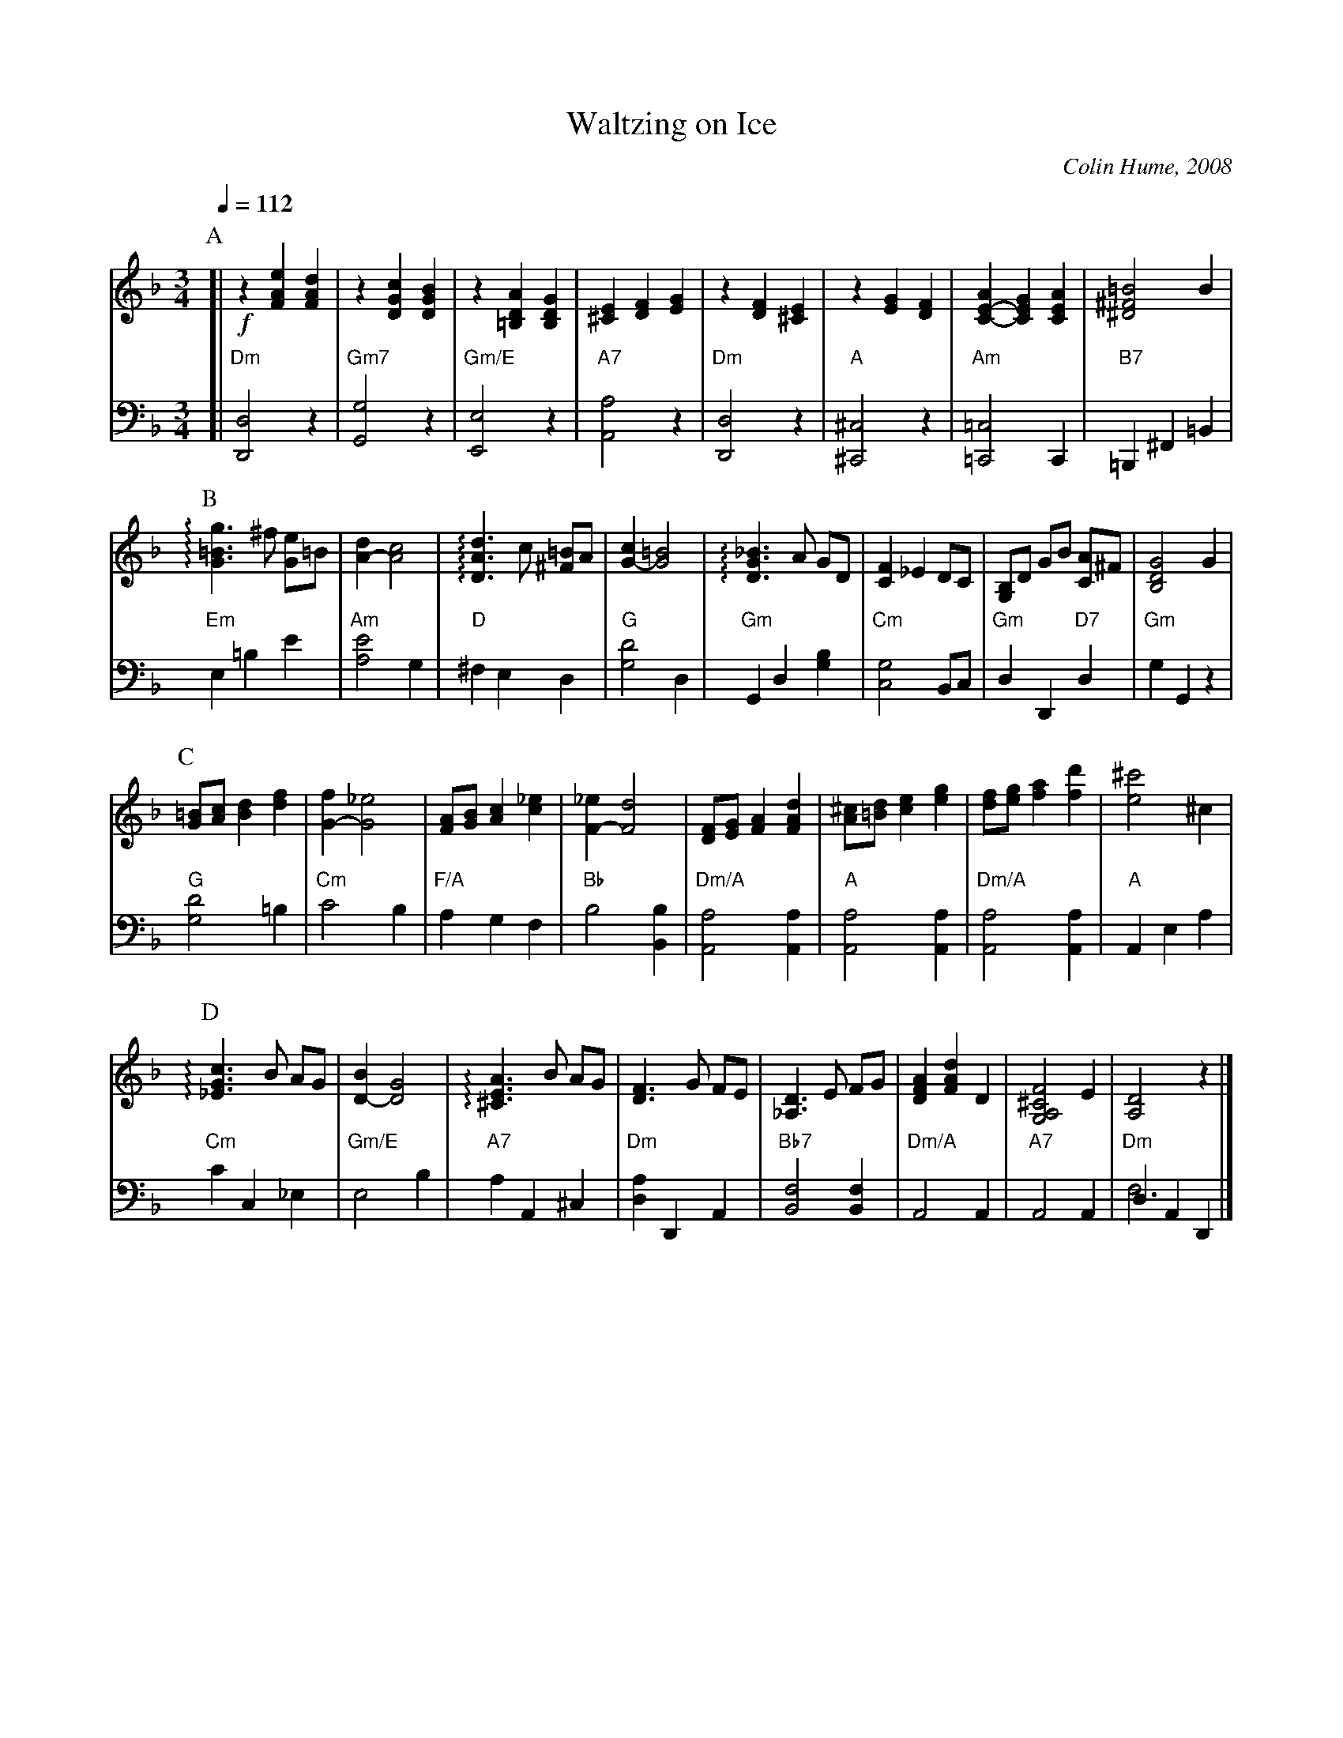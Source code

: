 X:791
T:Waltzing on Ice
C:Colin Hume, 2008
L:1/4
M:3/4
%%MIDI beat 110 95 80
S:Colin Hume's website,  colinhume.com  - chords can also be printed below the stave.
Q:1/4=112
%%MIDI chordname dim 0 3 6 9
K:Dm
V:1
%%MIDI program 4
%%MIDI beat 100 95 80
P:A
[| !f!z[FAe][FAd] | z[DGc][DGB] | z[=B,DA][B,DG] | [^CE][DF][EG] |\
z[DF][^CE] | z[EG][DF] | [C-E-A][CEG][CEA] | [^D^F=B]2B |
V:2 bass octave=-2
%%MIDI program 4
%%MIDI beat 100 95 80
%%MIDI gchordoff
[| "Dm"[Dd]2z | "Gm7"[Gg]2z | "Gm/E"[Ee]2z | "A7"[Aa]2z |\
"Dm"[Dd]2z | "A"[^C^c]2z | "Am"[=C=c]2C | "B7"=B,^F=B |
V:1
P:B
!arpeggio![G=Bg]3/^f/ [Ge]/=B/ | [A-d][Ac]2 | !arpeggio![DAd]3/c/ [^F=B]/A/ | [G-c][G=B]2 |\
!arpeggio![DG_B]3/A/ G/D/ | [CF] _ED/C/ | [G,B,]/D/ G/B/ [CA]/^F/ | [B,DG]2G |
V:2
"Em"e=be' | "Am"[ae']2g | "D"^fed | "G"[gd']2d |\
"Gm"Gd[gb] | "Cm"[cg]2 B/c/ | "Gm"dD "D7"d | "Gm"gGz |
P:C
V:1
[G=B]/[Ac]/[Bd][df] | [G-f][G_e]2 | [FA]/[GB]/[Ac][c_e] | [F-_e][Fd]2 |\
[DF]/[EG]/[FA][FAd] | [A^c]/[=Bd]/[ce][eg] | [df]/[eg]/[fa][fd'] | [e^c']2^c |
V:2
"G"[gd']2=b | "Cm"c'2b | "F/A"agf | "Bb"b2[Bb] |\
"Dm/A"[Aa]2[Aa] | "A"[Aa]2[Aa] | "Dm/A"[Aa]2[Aa] | "A"Aea |
P:D
V:1
!arpeggio![_EGc]3/B/ A/G/ | [D-B][DG]2 | !arpeggio![^CEA]3/B/ A/G/ | [DF]3/G/ F/E/ |\
[_A,D]3/E/ F/G/ | [DFA][FAd]D | [G,A,^CF]2E | [A,D]2z |]
V:2
"Cm"c'c_e | "Gm/E"e2b | "A7"aA^c | "Dm"[da]DA |\
"Bb7"[Bf]2[Bf] | "Dm/A"A2A | "A7"A2A | "Dm"dAD & f3 |]
